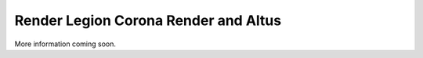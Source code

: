 Render Legion Corona Render and Altus
-------------------------------------

More information coming soon.

